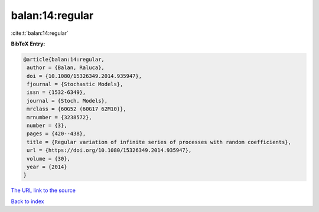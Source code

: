 balan:14:regular
================

:cite:t:`balan:14:regular`

**BibTeX Entry:**

.. code-block:: bibtex

   @article{balan:14:regular,
    author = {Balan, Raluca},
    doi = {10.1080/15326349.2014.935947},
    fjournal = {Stochastic Models},
    issn = {1532-6349},
    journal = {Stoch. Models},
    mrclass = {60G52 (60G17 62M10)},
    mrnumber = {3238572},
    number = {3},
    pages = {420--438},
    title = {Regular variation of infinite series of processes with random coefficients},
    url = {https://doi.org/10.1080/15326349.2014.935947},
    volume = {30},
    year = {2014}
   }
`The URL link to the source <ttps://doi.org/10.1080/15326349.2014.935947}>`_


`Back to index <../By-Cite-Keys.html>`_

